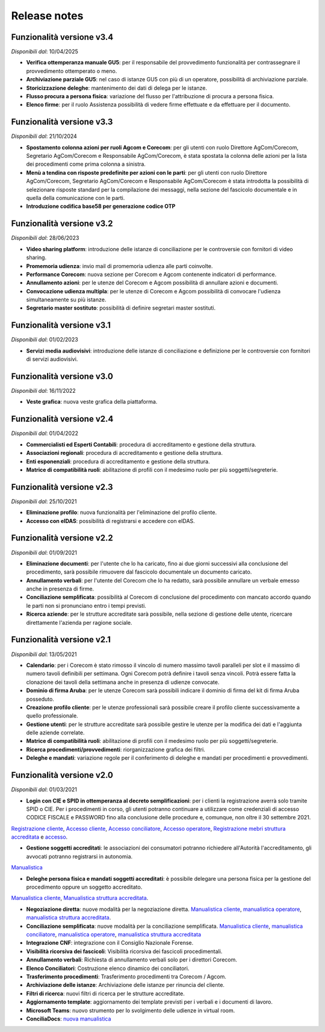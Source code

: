 Release notes
=============

Funzionalità versione v3.4
~~~~~~~~~~~~~~~~~~~~~~~~~~

*Disponibili dal*: 10/04/2025

- **Verifica ottemperanza manuale GU5**: per il responsabile del provvedimento funzionalità per contrassegnare il provvedimento ottemperato o meno.
- **Archiviazione parziale GU5**: nel caso di istanze GU5 con più di un operatore, possibilità di archiviazione parziale.
- **Storicizzazione deleghe**: mantenimento dei dati di delega per le istanze.
- **Flusso procura a persona fisica**: variazione del flusso per l'attribuzione di procura a persona fisica.
- **Elenco firme**: per il ruolo Assistenza possibilità di vedere firme effettuate e da effettuare per il documento.

Funzionalità versione v3.3
~~~~~~~~~~~~~~~~~~~~~~~~~~

*Disponibili dal*: 21/10/2024

- **Spostamento colonna azioni per ruoli Agcom e Corecom**: per gli utenti con ruolo Direttore AgCom/Corecom, Segretario AgCom/Corecom e Responsabile AgCom/Corecom, è stata spostata la colonna delle azioni per la lista dei procedimenti come prima colonna a sinistra.
- **Menù a tendina con risposte predefinite per azioni con le parti**: per gli utenti con ruolo Direttore AgCom/Corecom, Segretario AgCom/Corecom e Responsabile AgCom/Corecom è stata introdotta la possibilità di selezionare risposte standard per la compilazione dei messaggi, nella sezione del fascicolo documentale e in quella della comunicazione con le parti.
- **Introduzione codifica base58 per generazione codice OTP**

Funzionalità versione v3.2
~~~~~~~~~~~~~~~~~~~~~~~~~~

*Disponibili dal*: 28/06/2023

- **Video sharing platform**: introduzione delle istanze di conciliazione per le controversie con fornitori di video sharing.
- **Promemoria udienza**: invio mail di promemoria udienza alle parti coinvolte.
- **Performance Corecom**: nuova sezione per Corecom e Agcom contenente indicatori di performance.
- **Annullamento azioni**: per le utenze del Corecom e Agcom possibilità di annullare azioni e documenti.
- **Convocazione udienza multipla**: per le utenze di Corecom e Agcom possibilità di convocare l'udienza simultaneamente su più istanze.
- **Segretario master sostituto**: possibilità di definire segretari master sostituti.

Funzionalità versione v3.1
~~~~~~~~~~~~~~~~~~~~~~~~~~

*Disponibili dal*: 01/02/2023

- **Servizi media audiovisivi**: introduzione delle istanze di conciliazione e definizione per le controversie con fornitori di servizi audiovisivi.

Funzionalità versione v3.0
~~~~~~~~~~~~~~~~~~~~~~~~~~

*Disponibili dal*: 16/11/2022

- **Veste grafica**: nuova veste grafica della piattaforma.

Funzionalità versione v2.4
~~~~~~~~~~~~~~~~~~~~~~~~~~

*Disponibili dal*: 01/04/2022

- **Commercialisti ed Esperti Contabili**: procedura di accreditamento e gestione della struttura.
- **Associazioni regionali**: procedura di accreditamento e gestione della struttura.
- **Enti esponenziali**: procedura di accreditamento e gestione della struttura.
- **Matrice di compatibilità ruoli**: abilitazione di profili con il medesimo ruolo per più soggetti/segreterie.

Funzionalità versione v2.3
~~~~~~~~~~~~~~~~~~~~~~~~~~

*Disponibili dal*: 25/10/2021

- **Eliminazione profilo**: nuova funzionalità per l'eliminazione del profilo cliente.
- **Accesso con eIDAS**: possibilità di registrarsi e accedere con eIDAS.

Funzionalità versione v2.2
~~~~~~~~~~~~~~~~~~~~~~~~~~

*Disponibili dal*: 01/09/2021

- **Eliminazione documenti**: per l'utente che lo ha caricato, fino ai due giorni successivi alla conclusione del procedimento, sarà possibile rimuovere dal fascicolo documentale un documento caricato.
- **Annullamento verbali**: per l'utente del Corecom che lo ha redatto, sarà possibile annullare un verbale emesso anche in presenza di firme.
- **Conciliazione semplificata**: possibilità al Corecom di conclusione del procedimento con mancato accordo quando le parti non si pronunciano entro i tempi previsti.
- **Ricerca aziende**: per le strutture accreditate sarà possibile, nella sezione di gestione delle utente, ricercare direttamente l'azienda per ragione sociale.

Funzionalità versione v2.1
~~~~~~~~~~~~~~~~~~~~~~~~~~

*Disponibili dal*: 13/05/2021

- **Calendario**: per i Corecom è stato rimosso il vincolo di numero massimo tavoli paralleli per slot e il massimo di numero tavoli definibili per settimana. Ogni Corecom potrà definire i tavoli senza vincoli. Potrà essere fatta la clonazione dei tavoli della settimana anche in presenza di udienze convocate.
- **Dominio di firma Aruba**: per le utenze Corecom sarà possibili indicare il dominio di firma del kit di firma Aruba posseduto.
- **Creazione profilo cliente**: per le utenze professionali sarà possibile creare il profilo cliente successivamente a quello professionale.
- **Gestione utenti**: per le strutture accreditate sarà possibile gestire le utenze per la modifica dei dati e l'aggiunta delle aziende correlate.
- **Matrice di compatibilità ruoli**: abilitazione di profili con il medesimo ruolo per più soggetti/segreterie.
- **Ricerca procedimenti/provvedimenti**: riorganizzazione grafica dei filtri.
- **Deleghe e mandati**: variazione regole per il conferimento di deleghe e mandati per procedimenti e provvedimenti.


Funzionalità versione v2.0
~~~~~~~~~~~~~~~~~~~~~~~~~~

*Disponibili dal*: 01/03/2021

- **Login con CIE e SPID in ottemperanza al decreto semplificazioni**: per i clienti la registrazione averrà solo tramite SPID o CIE. Per i procedimenti in corso, gli utenti potranno continuare a utilizzare come credenziali di accesso CODICE FISCALE e PASSWORD fino alla conclusione delle procedure e, comunque, non oltre il 30 settembre 2021. 
`Registrazione cliente </docs/manuale-cliente/it/latest/manuale-cliente/introduzione/registrazione.html>`_, 
`Accesso cliente </docs/manuale-cliente/it/latest/manuale-cliente/introduzione/login.html>`_, 
`Accesso conciliatore </docs/manuale-conciliatore/it/latest/manuale-conciliatore/introduzione/login.html>`_, 
`Accesso operatore </docs/manuale-conciliatore/it/latest/manuale-conciliatore/introduzione/login.html>`_, 
`Registrazione mebri struttura accreditata </docs/manuale-struttura-accreditata/it/latest/manuale-struttura-accreditata/introduzione/registrazione.html>`_ e 
`accesso </docs/manuale-struttura-accreditata/it/latest/manuale-struttura-accreditata/introduzione/login.html>`_.

- **Gestione soggetti accreditati**: le associazioni dei consumatori potranno richiedere all'Autorità l'accreditamento, gli avvocati potranno registrarsi in autonomia. 
`Manualistica </docs/manuale-struttura-accreditata/it/latest>`_

- **Deleghe persona fisica e mandati soggetti accreditati**: è possibile delegare una persona fisica per la gestione del procedimento oppure un soggetto accreditato. 
`Manualistica cliente </docs/manuale-cliente/it/latest/manuale-cliente/menu/lista-delegante.html>`_, 
`Manualistica struttura accreditata </docs/manuale-struttura-accreditata/it/latest/manuale-struttura-accreditata/menu/richieste-delega.html>`_.

- **Negoziazione diretta**: nuove modalità per la negoziazione diretta. `Manualistica cliente </docs/manuale-cliente/it/latest/manuale-cliente/ug/negoziazione.html>`_, `manualistica operatore </docs/manuale-operatore/it/latest/manuale-operatore/ug/negoziazione.html>`_, `manualistica struttura accreditata </docs/manuale-struttura-accreditata/it/latest/manuale-struttura-accreditata/ug/negoziazione.html>`_.
- **Conciliazione semplificata**: nuove modalità per la conciliazione semplificata. `Manualistica cliente </docs/manuale-cliente/it/latest/manuale-cliente/ug/negoziazione.html>`_, `manualistica conciliatore </docs/manuale-conciliatore/it/latest/manuale-conciliatore/ug/negoziazione.html>`_, `manualistica operatore </docs/manuale-operatore/it/latest/manuale-operatore/ug/negoziazione.html>`_, `manualistica struttura accreditata </docs/manuale-struttura-accreditata/it/latest/manuale-struttura-accreditata/ug/negoziazione.html>`_
- **Integrazione CNF**: integrazione con il Consiglio Nazionale Forense.
- **Visibilità ricorsiva dei fascicoli**: Visibilità ricorsiva dei fascicoli procedimentali.
- **Annullamento verbali**: Richiesta di annullamento verbali solo per i direttori Corecom.
- **Elenco Conciliatori**: Costruzione elenco dinamico dei conciliatori.
- **Trasferimento procedimenti**: Trasferimento procedimenti tra Corecom / Agcom.
- **Archiviazione delle istanze**: Archiviazione delle istanze per rinuncia del cliente.
- **Filtri di ricerca**: nuovi filtri di ricerca per le strutture accreditate.
- **Aggiornamento template**: aggiornamento dei template previsti per i verbali e i documenti di lavoro.
- **Microsoft Teams**: nuovo strumento per lo svolgimento delle udienze in virtual room.
- **ConciliaDocs**: `nuova manualistica </docs/manuale-cliente/it/latest/>`_
